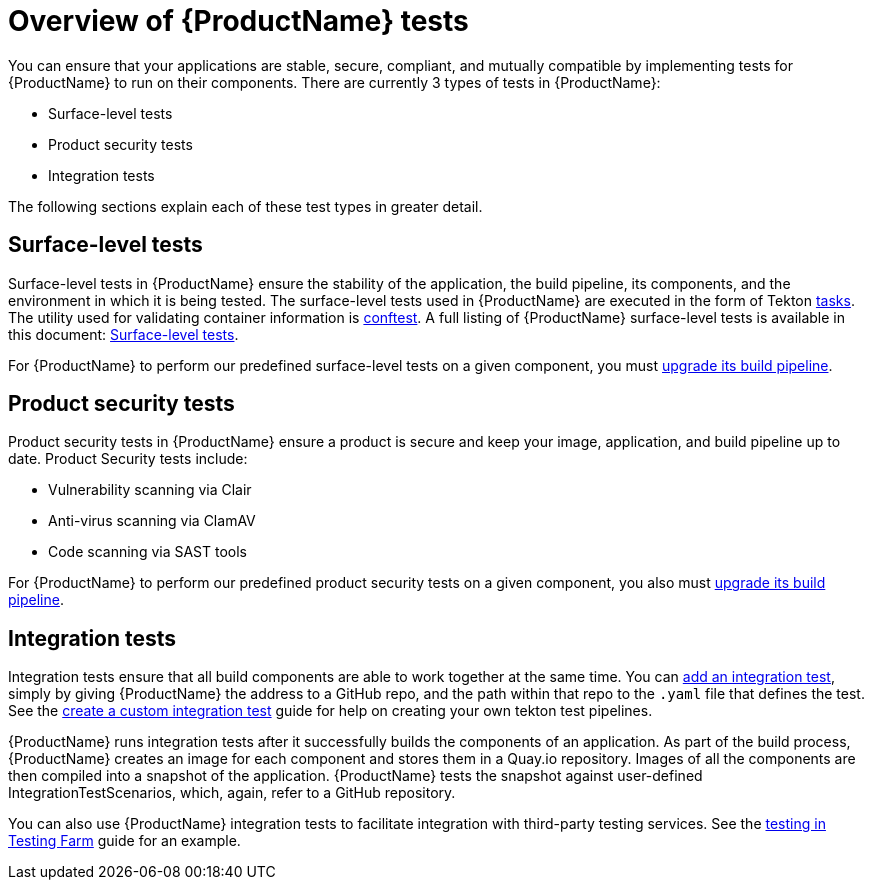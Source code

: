 = Overview of {ProductName} tests

You can ensure that your applications are stable, secure, compliant, and mutually compatible by implementing tests for {ProductName} to run on their components. There are currently 3 types of tests in {ProductName}:

* Surface-level tests
* Product security tests
* Integration tests

The following sections explain each of these test types in greater detail.

== Surface-level tests

Surface-level tests in {ProductName} ensure the stability of the application, the build pipeline, its components, and the environment in which it is being tested. The surface-level tests used in {ProductName} are executed in the form of Tekton xref:glossary/index.adoc#task[tasks]. The utility used for validating container information is link:https://www.conftest.dev/[conftest]. A full listing of {ProductName} surface-level tests is available in this document: xref:how-to-guides/testing_applications/surface-level_tests.adoc[Surface-level tests].

For {ProductName} to perform our predefined surface-level tests on a given component, you must xref:how-to-guides/configuring-builds/proc_upgrade_build_pipeline.adoc[upgrade its build pipeline].

== Product security tests

Product security tests in {ProductName} ensure a product is secure and keep your image, application, and build pipeline up to date. Product Security tests include:

* Vulnerability scanning via Clair
* Anti-virus scanning via ClamAV
* Code scanning via SAST tools

For {ProductName} to perform our predefined product security tests on a given component, you also must xref:how-to-guides/configuring-builds/proc_upgrade_build_pipeline.adoc[upgrade its build pipeline].

== Integration tests

Integration tests ensure that all build components are able to work together at the same time. You can xref:how-to-guides/testing_applications/proc_adding_an_integration_test.adoc[add an integration test], simply by giving {ProductName} the address to a GitHub repo, and the path within that repo to the `.yaml` file that defines the test. See the xref:how-to-guides/testing_applications/proc_creating_custom_test.adoc[create a custom integration test] guide for help on creating your own tekton test pipelines.

{ProductName} runs integration tests after it successfully builds the components of an application. As part of the build process, {ProductName} creates an image for each component and stores them in a Quay.io repository. Images of all the components are then compiled into a snapshot of the application. {ProductName} tests the snapshot against user-defined IntegrationTestScenarios, which, again, refer to a GitHub repository. 

You can also use {ProductName} integration tests to facilitate integration with third-party testing services. See the xref:how-to-guides/testing_applications/proc_testing-in-testing-farm.adoc[testing in Testing Farm] guide for an example.
